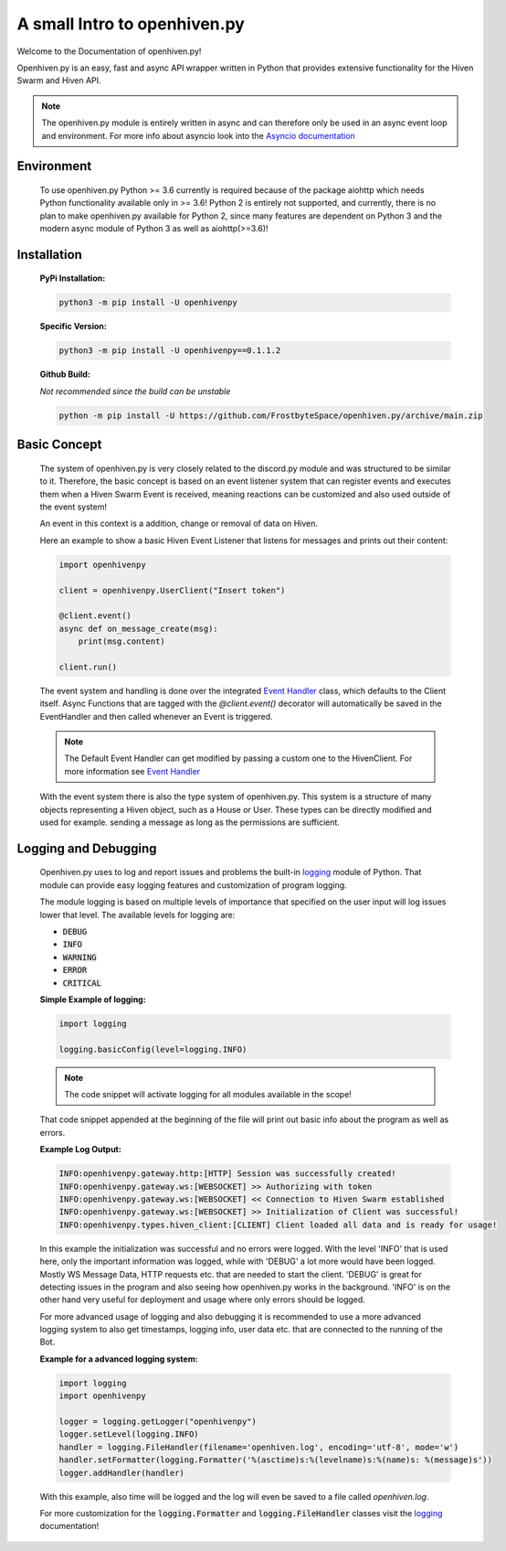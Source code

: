 .. _introduction:

*****************************
A small Intro to openhiven.py
*****************************

.. highlight:: python

Welcome to the Documentation of openhiven.py!

Openhiven.py is an easy, fast and async API wrapper written in Python
that provides extensive functionality for the Hiven Swarm and Hiven API.

.. note::
    The openhiven.py module is entirely written in async and can therefore only be used in an
    async event loop and environment. For more info about asyncio look into the
    `Asyncio documentation <https://docs.python.org/3/library/asyncio.html>`_

Environment
~~~~~~~~~~~

    To use openhiven.py Python >= 3.6 currently is required because of the package aiohttp which needs Python
    functionality available only in >= 3.6!
    Python 2 is entirely not supported, and currently, there is no plan to make openhiven.py available for Python 2,
    since many features are dependent on Python 3 and the modern async module of Python 3 as well as aiohttp(>=3.6)!


Installation
~~~~~~~~~~~~

    **PyPi Installation:**

    .. code-block:: python

        python3 -m pip install -U openhivenpy

    **Specific Version:**

    .. code-block:: python

        python3 -m pip install -U openhivenpy==0.1.1.2

    **Github Build:**

    `Not recommended since the build can be unstable`

    .. code-block:: python

        python -m pip install -U https://github.com/FrostbyteSpace/openhiven.py/archive/main.zip


Basic Concept
~~~~~~~~~~~~~

    The system of openhiven.py is very closely related to the discord.py module and was structured to be similar to it.
    Therefore, the basic concept is based on an event listener system that can register events and executes them when a
    Hiven Swarm Event is received, meaning reactions can be customized and also used outside of the event system!

    An event in this context is a addition, change or removal of data on Hiven. 

    Here an example to show a basic Hiven Event Listener that listens for messages and prints out their content:
    
    .. code-block:: python

        import openhivenpy

        client = openhivenpy.UserClient("Insert token")

        @client.event()
        async def on_message_create(msg):
            print(msg.content)

        client.run()


    The event system and handling is done over the integrated
    `Event Handler <https://openhivenpy.readthedocs.io/en/latest/>`_ class, which defaults to the Client itself.
    Async Functions that are tagged with the `@client.event()` decorator will automatically be saved in the EventHandler
    and then called whenever an Event is triggered.

    .. note:: 
        The Default Event Handler can get modified by passing a custom one to the HivenClient.
        For more information see `Event Handler <https://openhivenpy.readthedocs.io/en/latest/>`_ 

    With the event system there is also the type system of openhiven.py. This system is a structure of many objects
    representing a Hiven object, such as a House or User. These types can be directly modified and used for example.
    sending a message as long as the permissions are sufficient.


Logging and Debugging
~~~~~~~~~~~~~~~~~~~~~

    Openhiven.py uses to log and report issues and problems the built-in
    `logging <https://docs.python.org/3/library/logging.html#module-logging>`_ module of Python.
    That module can provide easy logging features and customization of program logging.

    The module logging is based on multiple levels of importance that specified on the user input will
    log issues lower that level.
    The available levels for logging are:

    * :code:`DEBUG`
    * :code:`INFO`
    * :code:`WARNING`
    * :code:`ERROR`
    * :code:`CRITICAL`

    **Simple Example of logging:**
    
    .. code-block:: python

        import logging

        logging.basicConfig(level=logging.INFO)

    .. Note::
        The code snippet will activate logging for all modules available in the scope!

    That code snippet appended at the beginning of the file will print out basic info
    about the program as well as errors.

    **Example Log Output:**

    .. code-block:: none

        INFO:openhivenpy.gateway.http:[HTTP] Session was successfully created!
        INFO:openhivenpy.gateway.ws:[WEBSOCKET] >> Authorizing with token
        INFO:openhivenpy.gateway.ws:[WEBSOCKET] << Connection to Hiven Swarm established
        INFO:openhivenpy.gateway.ws:[WEBSOCKET] >> Initialization of Client was successful!
        INFO:openhivenpy.types.hiven_client:[CLIENT] Client loaded all data and is ready for usage!

    In this example the initialization was successful and no errors were logged. With the level 'INFO'
    that is used here, only the important information was logged, while with 'DEBUG' a lot more would
    have been logged. Mostly WS Message Data, HTTP requests etc. that are needed to start the client.
    'DEBUG' is great for detecting issues in the program and also seeing how openhiven.py works in the
    background. 'INFO' is on the other hand very useful for deployment and usage where only errors should
    be logged.

    For more advanced usage of logging and also debugging it is recommended to use a more advanced logging system
    to also get timestamps, logging info, user data etc. that are connected to the running of the Bot.

    **Example for a advanced logging system:**
    
    .. code-block:: python

        import logging
        import openhivenpy

        logger = logging.getLogger("openhivenpy")
        logger.setLevel(logging.INFO)
        handler = logging.FileHandler(filename='openhiven.log', encoding='utf-8', mode='w')
        handler.setFormatter(logging.Formatter('%(asctime)s:%(levelname)s:%(name)s: %(message)s'))
        logger.addHandler(handler)

    With this example, also time will be logged and the log will even be saved to a file called `openhiven.log`.


    For more customization for the :code:`logging.Formatter` and :code:`logging.FileHandler` classes
    visit the `logging <https://docs.python.org/3/library/logging.html#module-logging>`_ documentation!

